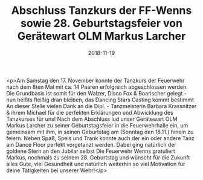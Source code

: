 #+TITLE: Abschluss Tanzkurs der FF-Wenns sowie 28. Geburtstagsfeier von Gerätewart OLM Markus Larcher
#+DATE: 2018-11-19
#+FACEBOOK_URL: https://facebook.com/ffwenns/posts/2367733156635129

<p>Am Samstag den 17. November konnte der Tanzkurs der Feuerwehr nach dem 8ten Mal mit ca. 14 Paaren erfolgreich abgeschlossen werden. Die Grundbasis ist somit für den Walzer, Disco Fox & Boarischer gelegt - nun heißts fleißig dran bleiben, das Dancing Stars Casting kommt bestimmt 
An dieser Stelle vielen Dank an die Dipl. - Tanzmeisterin Barbara Krassnitzer & ihrem Michael für die perfekten Erklärungen und Abwicklung des Tanzkurses für uns! 
Nach dem Abschluss lud unser Gerätewart OLM Markus Larcher zu seiner Geburtstagsfeier in die Feuerwehrhalle ein, um gemeinsam mit ihm, in seinen Geburtstag am (Sonntag den 18.11.) hinein zu feiern. Neben Spaß, Speis und Trank konnte auch der ein oder andere Tanz am Dance Floor perfekt vorgetanzt werden.
Dabei ging natürlich der goldene Stern an den Jubilar selbst 
Die Feuerwehr Wenns gratuliert Markus, nochmals zu seinem 28. Geburtstag und wünscht für die Zukunft alles Gute, viel Gesundheit und natürlich weiterhin so viel Motivation für deine Tätigkeiten bei unserer Wehr!</p>
